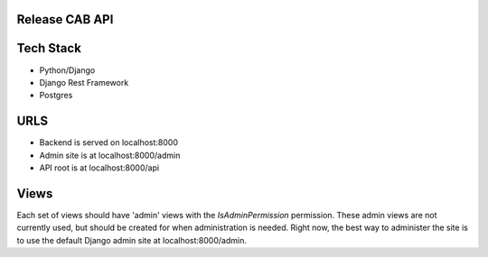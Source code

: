 Release CAB API
===============

Tech Stack
==========

- Python/Django
- Django Rest Framework
- Postgres

URLS
====

- Backend is served on localhost:8000
- Admin site is at localhost:8000/admin
- API root is at localhost:8000/api


Views
=====

Each set of views should have 'admin' views with the `IsAdminPermission`
permission. These admin views are not currently used, but should be created for 
when administration is needed. Right now, the best way to administer the site
is to use the default Django admin site at localhost:8000/admin.
